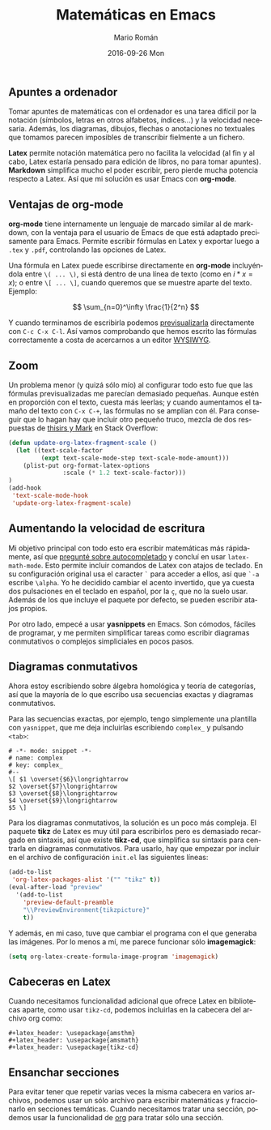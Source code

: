 #+TITLE:       Matemáticas en Emacs
#+AUTHOR:      Mario Román
#+EMAIL:       mromang08@gmail.com
#+DATE:        2016-09-26 Mon
#+URI:         /blog/%y/%m/%d/matematicas-en-emacs/
#+KEYWORDS:    Emacs
#+TAGS:        emacs, math
#+LANGUAGE:    es
#+OPTIONS:     H:3 num:nil toc:nil \n:nil ::t |:t ^:nil -:nil f:t *:t <:t
#+DESCRIPTION: Tomando apuntes de matemáticas en Emacs

** Apuntes a ordenador
   Tomar apuntes de matemáticas con el ordenador es una tarea difícil por la
   notación (símbolos, letras en otros alfabetos, índices...)
   y la velocidad necesaria. Además, 
   los diagramas, dibujos, flechas o anotaciones no textuales que
   tomamos parecen imposibles de transcribir fielmente a un fichero.

   *Latex* permite notación matemática pero no facilita la velocidad (al fin y
   al cabo, Latex estaría pensado para edición de libros, no para tomar apuntes).
   *Markdown* simplifica mucho el poder escribir, pero pierde mucha 
   potencia respecto a Latex. Así que mi solución es usar 
   Emacs con *org-mode*.

** Ventajas de org-mode
   *org-mode* tiene internamente un lenguaje de marcado similar al de markdown, con
   la ventaja para el usuario de Emacs de que está adaptado precisamente para 
   Emacs. Permite escribir fórmulas en Latex y exportar luego a =.tex= y =.pdf=, 
   controlando las opciones de Latex. 

   Una fórmula en Latex puede escribirse directamente en *org-mode* incluyéndola
   entre =\( ... \)=, si está dentro de una línea de texto (como en \(i \ast x = x\)); 
   o entre =\[ ... \]=, cuando queremos que se muestre aparte del texto. Ejemplo:

   \[ \sum_{n=0}^\infty \frac{1}{2^n} \]

   Y cuando terminamos de escribirla podemos [[http://orgmode.org/worg/org-tutorials/org-latex-preview.html][previsualizarla]] directamente con
   =C-c C-x C-l=. Así vamos comprobando que hemos escrito las fórmulas 
   correctamente a costa de acercarnos a un editor [[https://es.wikipedia.org/wiki/WYSIWYG][WYSIWYG]].
 
** Zoom
   Un problema menor (y quizá sólo mío) al configurar todo esto fue que las fórmulas 
   previsualizadas me parecían demasiado pequeñas. Aunque estén en proporción con el texto, cuesta
   más leerlas; y cuando aumentamos el tamaño del texto con =C-x C-+=, las 
   fórmulas no se amplían con él. Para conseguir que lo hagan hay que incluir otro
   pequeño truco, mezcla de dos respuestas de [[http://emacs.stackexchange.com/questions/3387/how-to-enlarge-latex-fragments-in-org-mode-at-the-same-time-as-the-buffer-text][thisirs y Mark]] en Stack Overflow:

#+BEGIN_SRC lisp
  (defun update-org-latex-fragment-scale ()
    (let ((text-scale-factor
           (expt text-scale-mode-step text-scale-mode-amount)))
      (plist-put org-format-latex-options
                 :scale (* 1.2 text-scale-factor)))
  )
  (add-hook
   'text-scale-mode-hook
   'update-org-latex-fragment-scale)
#+END_SRC

** Aumentando la velocidad de escritura
   Mi objetivo principal con todo esto era escribir matemáticas más rápidamente, así
   que [[http://emacs.stackexchange.com/questions/26322/math-autocompletion-in-org-mode][pregunté sobre autocompletado]] y concluí en usar =latex-math-mode=. Esto 
   permite incluir comandos de Latex con atajos de teclado. En su configuración
   original usa el caracter =`= para acceder a ellos, así que =`-a= escribe =\alpha=.
   Yo he decidido cambiar el acento invertido, que ya cuesta dos pulsaciones en el
   teclado en español, por la =ç=, que no la suelo usar. Además de los que incluye
   el paquete por defecto, se pueden escribir atajos propios.

   Por otro lado, empecé a usar *yasnippets* en Emacs. Son cómodos, fáciles de programar,
   y me permiten simplificar tareas como escribir diagramas conmutativos o complejos
   simpliciales en pocos pasos.

** Diagramas conmutativos
   Ahora estoy escribiendo sobre álgebra homológica y teoría de categorías, así que
   la mayoría de lo que escribo usa secuencias exactas y diagramas conmutativos.

   Para las secuencias exactas, por ejemplo, tengo simplemente
   una plantilla con =yasnippet=, que me deja 
   incluirlas escribiendo =complex_= y pulsando =<tab>=:

   #+BEGIN_SRC text
     # -*- mode: snippet -*-
     # name: complex
     # key: complex_
     #--
     \[ $1 \overset{$6}\longrightarrow 
     $2 \overset{$7}\longrightarrow 
     $3 \overset{$8}\longrightarrow 
     $4 \overset{$9}\longrightarrow 
     $5 \]
   #+END_SRC

   Para los diagramas conmutativos, la solución es un poco más compleja. El
   paquete *tikz* de Latex es muy útil para escribirlos pero es demasiado recargado
   en sintaxis,
   así que existe *tikz-cd*, que simplifica su sintaxis para centrarla en diagramas
   conmutativos. Para usarlo, hay que empezar por incluir en el archivo
   de configuración =init.el= las siguientes líneas: 

   #+BEGIN_SRC lisp
     (add-to-list
      'org-latex-packages-alist '("" "tikz" t))
     (eval-after-load "preview"
       '(add-to-list
         'preview-default-preamble
         "\\PreviewEnvironment{tikzpicture}"
         t))
   #+END_SRC

   Y además, en mi caso, tuve que cambiar el programa con el que generaba las
   imágenes. Por lo menos a mí, me parece funcionar sólo *imagemagick*:

   #+BEGIN_SRC lisp
     (setq org-latex-create-formula-image-program 'imagemagick)
   #+END_SRC

** Cabeceras en Latex
   Cuando necesitamos funcionalidad adicional que ofrece Latex en bibliotecas aparte,
   como usar =tikz-cd=, podemos incluirlas en la cabecera del archivo org como:
   
   #+BEGIN_SRC 
     #+latex_header: \usepackage{amsthm}
     #+latex_header: \usepackage{amsmath}
     #+latex_header: \usepackage{tikz-cd}
   #+END_SRC

** Ensanchar secciones
   Para evitar tener que repetir varias veces la misma cabecera en varios archivos, podemos
   usar un sólo archivo para escribir matemáticas y fraccionarlo en secciones temáticas.
   Cuando necesitamos tratar una sección, podemos usar la funcionalidad de [[https://www.gnu.org/software/emacs/manual/html_node/emacs/Narrowing.html][org]] para tratar
   sólo una sección.
   
